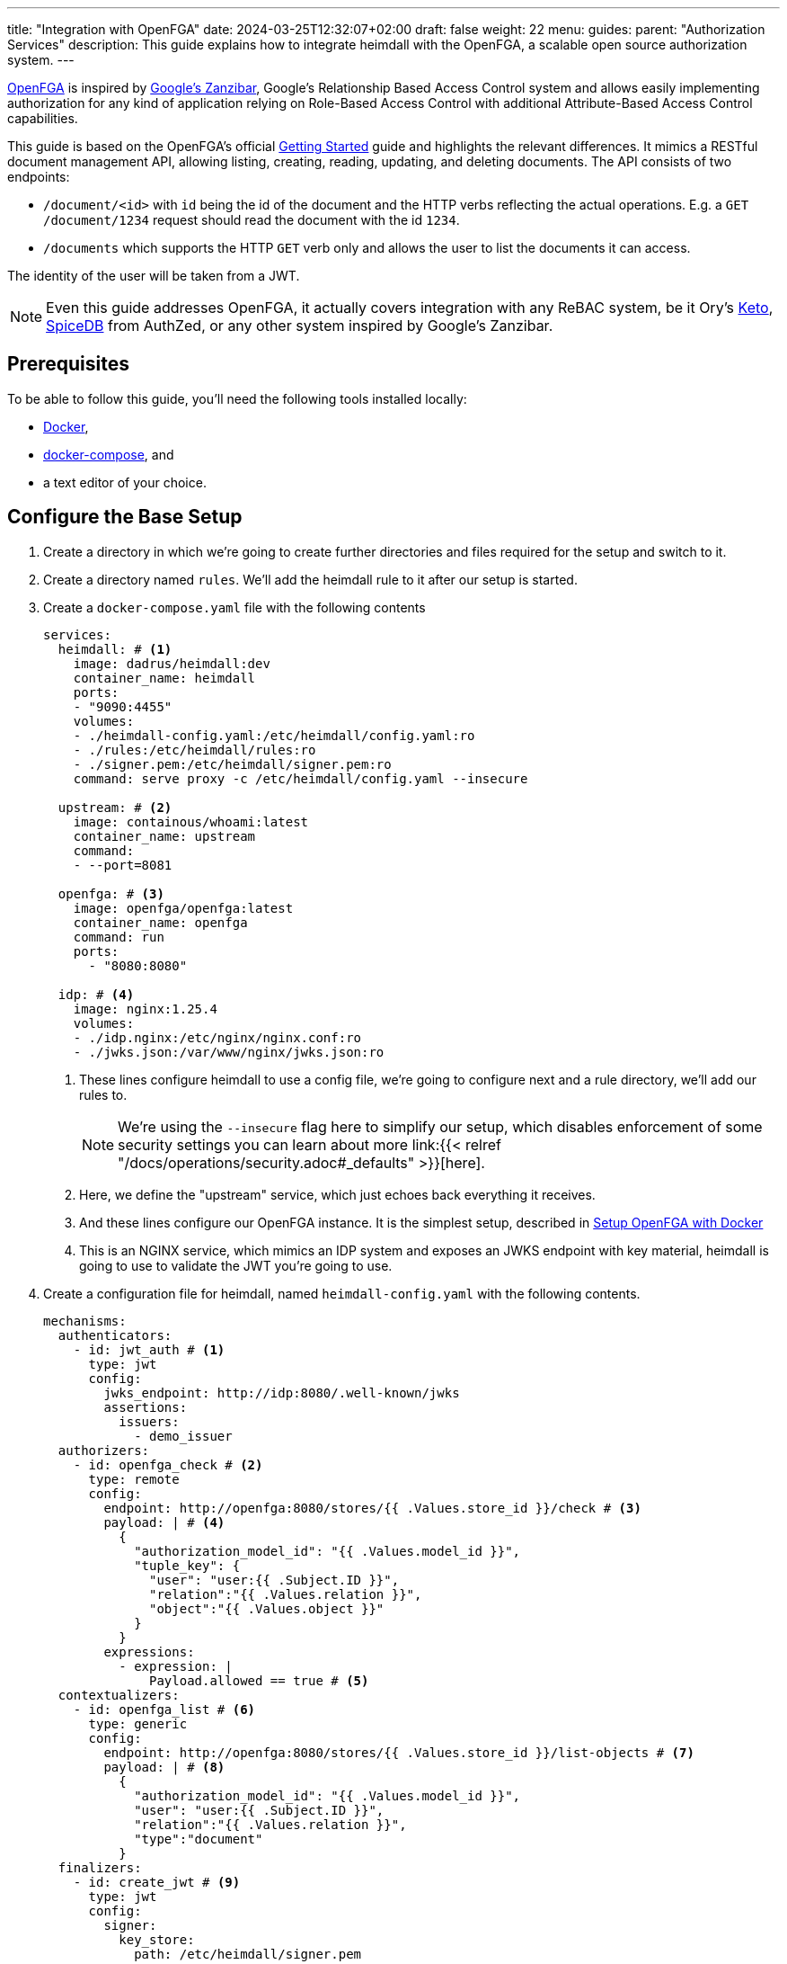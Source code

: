 ---
title: "Integration with OpenFGA"
date: 2024-03-25T12:32:07+02:00
draft: false
weight: 22
menu:
  guides:
    parent: "Authorization Services"
description: This guide explains how to integrate heimdall with the OpenFGA, a scalable open source authorization system.
---

:toc:

https://openfga.dev[OpenFGA] is inspired by https://zanzibar.academy/[Google’s Zanzibar], Google's Relationship Based Access Control system and allows easily implementing authorization for any kind of application relying on Role-Based Access Control with additional Attribute-Based Access Control capabilities.

This guide is based on the OpenFGA's official https://openfga.dev/docs/getting-started[Getting Started] guide and highlights the relevant differences. It mimics a RESTful document management API, allowing listing, creating, reading, updating, and deleting documents. The API consists of two endpoints:

* `/document/<id>` with `id` being the id of the document and the HTTP verbs reflecting the actual operations. E.g. a `GET /document/1234` request should read the document with the id `1234`.
* `/documents` which supports the HTTP `GET` verb only and allows the user to list the documents it can access.

The identity of the user will be taken from a JWT.

NOTE: Even this guide addresses OpenFGA, it actually covers integration with any ReBAC system, be it Ory's https://www.ory.sh/keto/[Keto], https://authzed.com/spicedb[SpiceDB] from AuthZed, or any other system inspired by Google's Zanzibar.

== Prerequisites

To be able to follow this guide, you'll need the following tools installed locally:

* https://docs.docker.com/install/[Docker],
* https://docs.docker.com/compose/install/[docker-compose], and
* a text editor of your choice.

== Configure the Base Setup

. Create a directory in which we're going to create further directories and files required for the setup and switch to it.

. Create a directory named `rules`. We'll add the heimdall rule to it after our setup is started.

. Create a `docker-compose.yaml` file with the following contents
+
[source, yaml]
----
services:
  heimdall: # <1>
    image: dadrus/heimdall:dev
    container_name: heimdall
    ports:
    - "9090:4455"
    volumes:
    - ./heimdall-config.yaml:/etc/heimdall/config.yaml:ro
    - ./rules:/etc/heimdall/rules:ro
    - ./signer.pem:/etc/heimdall/signer.pem:ro
    command: serve proxy -c /etc/heimdall/config.yaml --insecure

  upstream: # <2>
    image: containous/whoami:latest
    container_name: upstream
    command:
    - --port=8081

  openfga: # <3>
    image: openfga/openfga:latest
    container_name: openfga
    command: run
    ports:
      - "8080:8080"

  idp: # <4>
    image: nginx:1.25.4
    volumes:
    - ./idp.nginx:/etc/nginx/nginx.conf:ro
    - ./jwks.json:/var/www/nginx/jwks.json:ro
----
<1> These lines configure heimdall to use a config file, we're going to configure next and a rule directory, we'll add our rules to.
+
NOTE: We're using the `--insecure` flag here to simplify our setup, which disables enforcement of some security settings you can learn about more link:{{< relref "/docs/operations/security.adoc#_defaults" >}}[here].
<2> Here, we define the "upstream" service, which just echoes back everything it receives.
<3> And these lines configure our OpenFGA instance. It is the simplest setup, described in https://openfga.dev/docs/getting-started/setup-openfga/docker[Setup OpenFGA with Docker]
<4> This is an NGINX service, which mimics an IDP system and exposes an JWKS endpoint with key material, heimdall is going to use to validate the JWT you're going to use.

. Create a configuration file for heimdall, named `heimdall-config.yaml` with the following contents.
+
[source, yaml]
----
mechanisms:
  authenticators:
    - id: jwt_auth # <1>
      type: jwt
      config:
        jwks_endpoint: http://idp:8080/.well-known/jwks
        assertions:
          issuers:
            - demo_issuer
  authorizers:
    - id: openfga_check # <2>
      type: remote
      config:
        endpoint: http://openfga:8080/stores/{{ .Values.store_id }}/check # <3>
        payload: | # <4>
          {
            "authorization_model_id": "{{ .Values.model_id }}",
            "tuple_key": {
              "user": "user:{{ .Subject.ID }}",
              "relation":"{{ .Values.relation }}",
              "object":"{{ .Values.object }}"
            }
          }
        expressions:
          - expression: |
              Payload.allowed == true # <5>
  contextualizers:
    - id: openfga_list # <6>
      type: generic
      config:
        endpoint: http://openfga:8080/stores/{{ .Values.store_id }}/list-objects # <7>
        payload: | # <8>
          {
            "authorization_model_id": "{{ .Values.model_id }}",
            "user": "user:{{ .Subject.ID }}",
            "relation":"{{ .Values.relation }}",
            "type":"document"
          }
  finalizers:
    - id: create_jwt # <9>
      type: jwt
      config:
        signer:
          key_store:
            path: /etc/heimdall/signer.pem

providers:
  file_system: # <10>
    src: /etc/heimdall/rules
    watch: true
----
<1> This and the following lines define and configure the `link:{{< relref "/docs/mechanisms/authenticators.adoc#_jwt" >}}[jwt]` authenticator named `jwt_auth`. With the given configuration it will check whether a request contains an `Authorization` header with a bearer token in JWT format and validate it using key material fetched from the JWKS endpoint.
<2> Here we define and configure a `link:{{< relref "/docs/mechanisms/authorizers.adoc#_remote" >}}[remote]` authorizer named `openfga_check`, which we're going to use for the actual authorization purposes in our rules.
<3> Here we define the endpoint to be used for the authorization checks. Most probably, you'll want to hard code your OpenFGA model id. Since, we're going to create the model, when we start our setup, we'll reference it in our rule via `store_id`.
+
NOTE: We use a very simple `link:{{< relref "/docs/configuration/types.adoc#_endpoint" >}}[endpoint]` configuration here by just specifying the actual url. If required, you can specify API keys, and many more. Take a look at the linked documentation of this property.
+
<4> This is the definition of our payload to be sent to the check endpoint. As we don't know the model id as well, we'll configure it in our rule. The user will be taken from the `Subject` create by heimdall, and the relation and object will be specified in our rule.
<5> In case of a successful response, the response from the check endpoint will look like `{"allowed": true}`. Otherwise, it will be `{"allowed": false}`. With the expression here, we perform the required verification.
<6> Here we define and configure a `link:{{< relref "/docs/mechanisms/contextualizers.adoc#_generic" >}}[generic]` contextualizer named `openfga_list`.
<7> As with the authorization mechanism, defined above, here we configure the endpoint to list the allowed objects.
<8> The payload configuration used while communicating to the configured endpoint.
<9> The following two lines define the `link:{{< relref "/docs/mechanisms/finalizers.adoc#_jwt" >}}[jwt]` finalizer. With the given configuration, it will create a jwt out of the subject object with standard claims and set the `sub` claim to the value of subject's ID.
<10> The last few lines of the configure the `link:{{< relref "/docs/rules/providers.adoc#_filesystem" >}}[file_system]` provider, which allows loading of regular rules from the file system.

. Create a file, named `signer.pem` with the following content. This is our key store with a private key, you've seen in the configuration above.
+
[source, yaml]
----
-----BEGIN EC PRIVATE KEY-----
MIGkAgEBBDALv/dRp6zvm6nmozmB/21viwFCUGBoisHz0v8LSRXGiM5aDywLFmMy
1jPnw29tz36gBwYFK4EEACKhZANiAAQgZkUS7PCh5tEXXvZk0LDQ4Xn4LSK+vKkI
zlCZl+oMgud8gacf4uG5ERgju1xdUyfewsXlwepTnWuwhXM7GdnwY5GOxZTwGn3X
XVwR/5tokqFVrFxt/5c1x7VdccF4nNM=
-----END EC PRIVATE KEY-----
----
+
WARNING: Do not use it for purposes beyond this tutorial!

. Configure NGINX to expose a static endpoint serving a JWKS document under the `.well-known` path, so heimdall is able to verify the JWT, we're going to use. Create a file named `idp.nginx` with the following content:
+
[source, bash]
----
worker_processes  1;
user       nginx;
pid        /var/run/nginx.pid;

events {
  worker_connections  1024;
}

http {
    keepalive_timeout  65;

    server {
        listen 8080;

        location /.well-known/jwks {
            default_type  application/json;
            root /var/www/nginx;
            try_files /jwks.json =404;
        }
    }
}
----
+
In addition, create a file named `jwks.json` with the public key required to verify the tokens we're going to use.
+
[source, json]
----
{
  "keys": [
    {
      "use": "sig",
      "kty": "EC",
      "kid": "key-2",
      "crv": "P-256",
      "alg": "ES256",
      "x": "NnU0iWRq7szZP_8Ir3D4BShUEtcW1dHpuvlCgB6ecE0",
      "y": "X71tZm51ovUPFNKE0bsi5XF-FtIykEfk1O83EHNkSdo"
    }
  ]
}
----

== Create Authorization Model & Rules

The static configuration of our services is in place. Let us now create the actual authorization model and based on it the required heimdall rules.

. Start our setup with `docker compose up` and wait until all services are up and running.

. Create the OpenFGA store as also described in https://openfga.dev/docs/getting-started/create-store[Create Store] with
+
[source, bash]
----
curl -X POST http://127.0.0.1:8080/stores \
  -H "content-type: application/json" \
  -d '{"name": "FGA Demo Store"}'
----
+
This call should result in an output similar to
+
[source, json]
----
{
  "id":"01HSXG2XSZJMQG99EVXB4QQX8P",
  "name":"FGA Demo Store",
  "created_at":"2024-03-26T13:44:37.439559338Z",
  "updated_at":"2024-03-26T13:44:37.439559338Z"
}
----
+
Note or write down the value of the store `id` returned.

. Configure the authorization model as also described in https://openfga.dev/docs/getting-started/configure-model[Configure Model] with
+
[source, bash]
----
curl -X POST http://127.0.0.1:8080/stores/<the id from above>/authorization-models \
  -H "content-type: application/json" \
  -d '{"schema_version":"1.1","type_definitions":[{"type":"user"},{"type":"document","relations":{"reader":{"this":{}},"writer":{"this":{}},"owner":{"this":{}}},"metadata":{"relations":{"reader":{"directly_related_user_types":[{"type":"user"}]},"writer":{"directly_related_user_types":[{"type":"user"}]},"owner":{"directly_related_user_types":[{"type":"user"}]}}}}]}'
----
+
This call should result in an output similar to
+
[source, json]
----
{
  "authorization_model_id":"01HSXG7TBQEJ7GBPKQR2VYH24G"
}
----
+
Note or write down the value of `authorization_model_id`.

. Let us now create a rule set for heimdall. Create a file named `demo.yaml` with the following contents in the `rules` directory
+
[source, yaml]
----
version: "1alpha4"
rules:
- id: access_document  # <1>
  match:
    routes:
      - path: /document/:id # <2>
    methods: [ GET, POST, DELETE ]
  forward_to: # <3>
    host: upstream:8081
  execute:
  - authenticator: jwt_auth # <4>
  - authorizer: openfga_check # <5>
    config:
      values:
        store_id: 01HSXG2XSZJMQG99EVXB4QQX8P # <6>
        model_id: 01HSXG7TBQEJ7GBPKQR2VYH24G # <7>
        relation: > # <8>
          {{- if eq .Request.Method "GET" -}} reader
          {{- else if eq .Request.Method "POST" -}} creator
          {{- else if eq .Request.Method "DELETE" -}} deleter
          {{- else -}} unknown
          {{- end -}}
        object: >
          document:{{- .Request.URL.Captures.id -}} # <9>
  - finalizer: create_jwt # <10>

- id: list_documents  # <11>
  match:
    routes:
      - path: /documents # <12>
    methods: [ GET ] # <14>
  forward_to: # <13>
    host: upstream:8081
  execute: # <15>
  - authenticator: jwt_auth
  - contextualizer: openfga_list
    config:
      values:
        store_id: 01HSXG2XSZJMQG99EVXB4QQX8P
        model_id: 01HSXG7TBQEJ7GBPKQR2VYH24G
        relation: reader
  - finalizer: create_jwt
    config:
      claims: |
        {{ toJson .Outputs.openfga_list }} # <16>
----
<1> Our rule set consists of two rules. The first one has the id `access_document`
<2> This rule should match urls of the following form `/document/<id>`, with id being the identifier of a document.
<3> If the execution of the authentication & authorization pipeline was successful, the request should be forwarded to the `upstream:8081` host.
<4> The authentication & authorization pipeline starts with the reference to the previously defined authenticator `jwt_auth`
<5> Next, we specify the `openfga_check` authorizer and also configure the rule specific settings
<6> Replace the value here with the store id, you've received in step 6
<7> Replace the value here with the authorization model id, you've received in step 7
<8> Here, we set the relation depending on the used HTTP request method
<9> Our object reference. We use the value captured by the wildcard named `id`.
<10> Reference to the previously configured finalizer to create a JWT to be forwarded to our upstream service
<11> This is our second rule. It has the id `list_documents`.
<12> And matches any request of the form `/documents`
<13> As the previous rule, this one forwards the request to the `upstream:8081` host on successful completion of the authentication & authorization pipeline
<14> Unlike the `access_document` rule, this one allows only HTTP GET methods for the matched urls.
<15> The authentication & authorization pipeline is pretty similar to the previous rule. The main difference is the usage of the `openfga_list` contextualizer instead of the `openfga_check` authorizer and the reconfiguration of the `create_jwt` finalizer. As with the previous rule, replace the `store_id` and `model_id` with the values, you've received above.
<16> Here, we reconfigure our finalizer to include the results from the `openfga_list` contextualizer into the created JWT.

== Update Relationship Tuples

Having everything in place, time to configure the actual permissions. As with the previous steps, this one is based on https://openfga.dev/docs/getting-started/update-tuples[Update Relationship Tuples] from the official OpenFGA guide. So, let us give our user `anne` at least the `read` permission.

NOTE: If you skip this step and directly continue with link:{{< relref "#_use_the_setup" >}}[Use the Setup], you'll always receive a `403 Forbidden` response.

. Call the OpenFGA write endpoint as also described in https://openfga.dev/docs/getting-started/update-tuples#02-calling-write-api-to-add-new-relationship-tuples[Calling Write API To Add New Relationship Tuples] to create a reader relationship between our user `anne` and the document with the id `1234`. Replace the store id and the authorization model id with those, you've received while following the steps above:
+
[source, bash]
----
curl -X POST http://127.0.0.1:8080/stores/<the store id from above>/write \
     -H "content-type: application/json" \
     -d '{
            "authorization_model_id": "<the authorization model id from above>",
            "writes": {
              "tuple_keys" : [
                {
                  "user":"user:anne",
                  "relation":"reader",
                  "object":"document:1234"
                }
              ]
            }
        }'
----

. Verify `anne` has the required permissions
+
[source, bash]
----
curl -X POST http://127.0.0.1:8080/stores/<the store id from above>/check  \
     -H "content-type: application/json" \
     -d '{
          "authorization_model_id": "<the authorization model id from above>",
          "tuple_key": {
            "user": "user:anne",
            "relation": "reader",
            "object": "document:1234"
          }
        }'
----
+
You should receive the following response:
+
[source, json]
----
{"allowed":true, "resolution":""}
----

== Use the Setup

We have now definitely everything in place to allow our user `anne` to at least read the document with the id `1234` and also list the documents `anne` has access to.

. Try executing the following command:
+
[source, bash]
----
$ curl -X GET -H "Authorization: Bearer eyJhbGciOiJFUzI1NiIsImtpZCI6ImtleS0yIiwidHlwIjoiSldUIn0.eyJleHAiOjIwMjcyMzUxODUsImlhdCI6MTcxMTg3NTE4NSwiaXNzIjoiZGVtb19pc3N1ZXIiLCJqdGkiOiI1ZDJjM2E3OC1hM2Y5LTRlNmYtOTExYi0xZjZmZWQ5ODE3YTciLCJuYmYiOjE3MTE4NzUxODUsInN1YiI6ImFubmUifQ.wH7HOs-w8YbsOLJcZ9bHBuY5lCBZmYUhQGLJyEbePJZ_WlyR7aa0QmCc3Yx9JsSs3HDmnIbD2wUaFTe2rZWtqA" \
       127.0.0.1:9090/document/1234
----
+
You should see an output similar to the one shown below. Since our upstream does just echo everything back it receives, it represents a successful response to read the document with the id `1234`.
+
[source, bash]
----
Hostname: 94e60bba8498
IP: 127.0.0.1
IP: 172.19.0.2
RemoteAddr: 172.19.0.4:43688
GET /admin HTTP/1.1
Host: upstream:8081
User-Agent: curl/8.2.1
Accept: */*
Accept-Encoding: gzip
Authorization: Bearer eyJhbGciOiJFUzM4NCIsImtpZCI6ImIzNDA3N2ZlNWI5NDczYzBjMmY3NDNmYWQ0MmY3ZDU0YWM3ZTFkN2EiLCJ0eXAiOiJKV1QifQ.eyJleHAiOjE3MTg2OTQ5MzAsImlhdCI6MTcxODY5NDYzMCwiaXNzIjoiaGVpbWRhbGwiLCJqdGkiOiJiNzgyZGE4YS1mMDFlLTRmYmUtYTlkZC04MzdiYzYzYzlhODUiLCJuYmYiOjE3MTg2OTQ2MzAsInN1YiI6ImFubmUifQ.xANlIPmRWdMraL_j0i-0cK4NVhqopzgSc5_u0m4Hyg4VAFQ3ZHuuap1ZD9hs8ZkBQGin9-vPsBeVrQr40OfAev7WKyNVPpIpmFBAU8fX15kXgVXox29kgBAcAM2b2W-w
Forwarded: for=172.19.0.1;host=127.0.0.1:9090;proto=http
----

. Let us list the documents our user has access to
+
[source, bash]
----
$ curl -H "Authorization: Bearer eyJhbGciOiJFUzI1NiIsImtpZCI6ImtleS0yIiwidHlwIjoiSldUIn0.eyJleHAiOjIwMjcyMzUxODUsImlhdCI6MTcxMTg3NTE4NSwiaXNzIjoiZGVtb19pc3N1ZXIiLCJqdGkiOiI1ZDJjM2E3OC1hM2Y5LTRlNmYtOTExYi0xZjZmZWQ5ODE3YTciLCJuYmYiOjE3MTE4NzUxODUsInN1YiI6ImFubmUifQ.wH7HOs-w8YbsOLJcZ9bHBuY5lCBZmYUhQGLJyEbePJZ_WlyR7aa0QmCc3Yx9JsSs3HDmnIbD2wUaFTe2rZWtqA" \
       127.0.0.1:9090/documents
----
+
You should again see an output similar to the one shown below. However, if you take a closer look at the JWT from the `Authorization` header by e.g. making use of https://www.jstoolset.com/jwt, you'll see it contains also a list of documents `anne` has access to.
+
[source, bash]
----
Hostname: 94e60bba8498
IP: 127.0.0.1
IP: 172.19.0.2
RemoteAddr: 172.19.0.4:43688
GET /admin HTTP/1.1
Host: upstream:8081
User-Agent: curl/8.2.1
Accept: */*
Accept-Encoding: gzip
Authorization: Bearer eyJhbGciOiJFUzM4NCIsImtpZCI6ImIzNDA3N2ZlNWI5NDczYzBjMmY3NDNmYWQ0MmY3ZDU0YWM3ZTFkN2EiLCJ0eXAiOiJKV1QifQ.eyJleHAiOjE3MTg2OTUwODEsImlhdCI6MTcxODY5NDc4MSwiaXNzIjoiaGVpbWRhbGwiLCJqdGkiOiJiNWRhMDg2OC0yNTFhLTRhZmEtODk4ZS1hZThlYzdkZjMyZDEiLCJuYmYiOjE3MTg2OTQ3ODEsIm9iamVjdHMiOlsiZG9jdW1lbnQ6MTIzNCJdLCJzdWIiOiJhbm5lIn0.GY-4oi75KV8jQz5SgMzVMG_-CcCSi9XpmRE934Uq-A326MBwTcFuHysSYmWNz85wwG5zti2Jijn1T8Vm2fpTVEgEE6qltB9caVQlVNGDyF3uAVdpq9NRgHDcru3-15oB
Forwarded: for=172.19.0.1;host=127.0.0.1:9090;proto=http
----

. Try accessing a document with the id `1235` or delete a document using the `DELETE` HTTP verb. Useless :). Heimdall won't let you through. But you can add new relations as you did in link:{{< relref "#_update_relationship_tuples" >}}[Update Relationship Tuples] to allow `anne` accessing further documents, or delete, or modify existing documents. Try that.

== Cleanup

Just stop the environment with `CTRL-C` and delete the created files. If you started docker compose in the background, tear the environment down with

[source, bash]
----
$ docker compose down
----